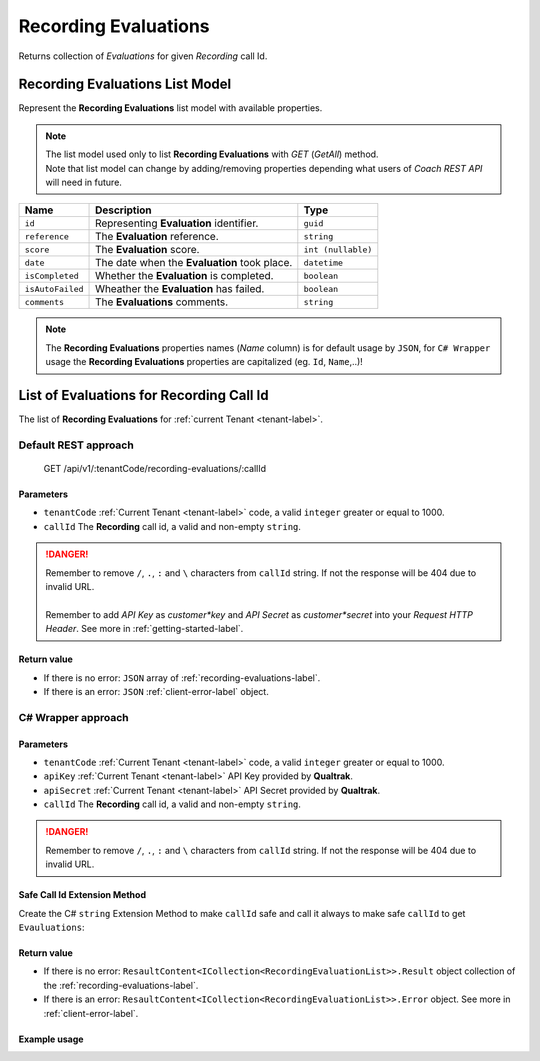 .. _recording-evaluations-label:

=====================
Recording Evaluations
=====================

Returns collection of *Evaluations* for given *Recording* call Id.

Recording Evaluations List Model
================================

Represent the **Recording Evaluations** list model with available properties.

.. note::

  | The list model used only to list **Recording Evaluations** with *GET* (*GetAll*) method.
  | Note that list model can change by adding/removing properties depending what users of *Coach REST API* will need in future.


+--------------------+-----------------------------------------------------------------+----------------------+
| Name               | Description                                                     | Type                 |
+====================+=================================================================+======================+
| ``id``             | Representing **Evaluation** identifier.                         | ``guid``             |
+--------------------+-----------------------------------------------------------------+----------------------+
| ``reference``      | The **Evaluation** reference.                                   | ``string``           |
+--------------------+-----------------------------------------------------------------+----------------------+
| ``score``          | The **Evaluation** score.                                       | ``int (nullable)``   |
+--------------------+-----------------------------------------------------------------+----------------------+
| ``date``           | The date when the **Evaluation** took place.                    | ``datetime``         |
+--------------------+-----------------------------------------------------------------+----------------------+
| ``isCompleted``    | Whether the **Evaluation** is completed.                        | ``boolean``          |
+--------------------+-----------------------------------------------------------------+----------------------+
| ``isAutoFailed``   | Wheather the **Evaluation** has failed.                         | ``boolean``          |
+--------------------+-----------------------------------------------------------------+----------------------+
| ``comments``       | The **Evaluations** comments.                                   | ``string``           |
+--------------------+-----------------------------------------------------------------+----------------------+

.. note::

  The **Recording Evaluations** properties names (*Name* column) is for default usage by ``JSON``, for ``C# Wrapper`` usage the **Recording Evaluations** properties are capitalized (eg. ``Id``, ``Name``,..)!


List of Evaluations for Recording Call Id
=========================================

The list of **Recording Evaluations** for :ref:`current Tenant <tenant-label>`.

Default REST approach
^^^^^^^^^^^^^^^^^^^^^

    GET /api/v1/:tenantCode/recording-evaluations/:callId

Parameters
----------

* ``tenantCode`` :ref:`Current Tenant <tenant-label>` code, a valid ``integer`` greater or equal to 1000.
* ``callId`` The **Recording** call id, a valid and non-empty ``string``.

.. danger::

  | Remember to remove ``/``, ``.``, ``:`` and ``\`` characters from ``callId`` string. If not the response will be 404 due to invalid URL.
  |
  | Remember to add *API Key* as *customer*key* and *API Secret* as *customer*secret* into your *Request HTTP Header*. See more in :ref:`getting-started-label`.


Return value
------------

* If there is no error: ``JSON`` array of :ref:`recording-evaluations-label`.
* If there is an error: ``JSON`` :ref:`client-error-label` object.

C# Wrapper approach
^^^^^^^^^^^^^^^^^^^

.. code-block:: csharp
   :linenos:

   RecordingEvaluationWrapper(int tenantCode, string apiKey, string apiSecret).GetEvaluationsByCallId(string callId);


Parameters
----------

* ``tenantCode`` :ref:`Current Tenant <tenant-label>` code, a valid ``integer`` greater or equal to 1000.
* ``apiKey`` :ref:`Current Tenant <tenant-label>` API Key provided by **Qualtrak**.
* ``apiSecret`` :ref:`Current Tenant <tenant-label>`  API Secret provided by **Qualtrak**.
* ``callId`` The **Recording** call id, a valid and non-empty ``string``.

.. danger::

  Remember to remove ``/``, ``.``, ``:`` and ``\`` characters from ``callId`` string. If not the response will be 404 due to invalid URL.


Safe Call Id Extension Method
-----------------------------

Create the C# ``string`` Extension Method to make ``callId`` safe and call it always to make safe ``callId`` to get ``Evauluations``:

.. code-block:: csharp
   :linenos:

    public static class StringExtensions
    {
        public static string ToSafeCallId(this string callId)
        {
            string result = callId.Replace(@"\", "")
                                    .Replace("/", "")
                                    .Replace(".", "")
                                    .Replace(":", "");

            return result;
        }
    }

    // and call it as:
    string callId = "10.1.1.1:300/recording/2012/01/01/a.wav".ToSafeCallId();
    // callId => "10111300recording20120101awav"


Return value
------------

* If there is no error: ``ResaultContent<ICollection<RecordingEvaluationList>>.Result`` object collection of the :ref:`recording-evaluations-label`.
* If there is an error: ``ResaultContent<ICollection<RecordingEvaluationList>>.Error`` object. See more in :ref:`client-error-label`.

Example usage
-------------

.. code-block:: csharp
   :linenos:

   int tenantCode = 1000;
   string key = "ddZXdAZvWefFqxAEH62u";
   string secret = "wx6GiQggg9YRH89XT5aKoY2qZLVquYjxARtgZhuGoFQX5w6Lws";

   // Preffered way of creating ``callId`` by calling the ``string`` extension method ``ToSafeCallId``.
   // See implementation in "Safe Call Id Extension Method"!
   string callId = "10.1.1.1:300/recording/2012/01/01/a.wav".ToSafeCallId();

   // Another way but error prone!
   // string callId = "/10.1.1.1:300/recording/2012/01/01/a.wav".Replace("/", "").Replace(".", "").Replace(":", "");

   RecordingEvaluationWrapper recordingEvaluationWrapper = new RecordingEvaluationWrapper(tenantCode, key, secret);
   ResponseContent<ICollection<RecordingEvaluationList>> response = recordingEvaluationWrapper.GetEvaluationsByCallId(callId);

   if (response.Result != null)
   {
        // Use Result as requested Recording Evaluations for displaying.
        ICollection<RecordingEvaluationList> recordingEvaluations = response.Result;
   }
   else
   {
       // TODO: The error handling...
       Console.WriteLine(response.Error);
   }
